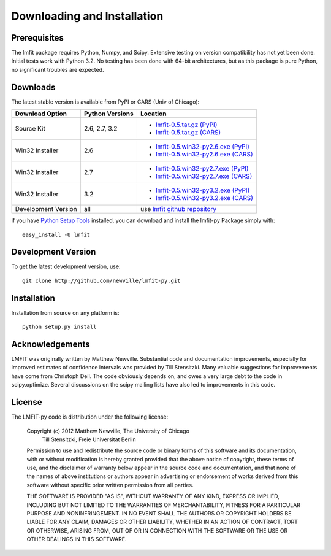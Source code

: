 ====================================
Downloading and Installation
====================================

Prerequisites
~~~~~~~~~~~~~~~

The lmfit package requires Python, Numpy, and Scipy.  Extensive testing on
version compatibility has not yet been done.  Initial tests work with
Python 3.2.  No testing has been done with 64-bit architectures, but as
this package is pure Python, no significant troubles are expected.


Downloads
~~~~~~~~~~~~~

The latest stable version is available from PyPI or CARS (Univ of Chicago):

.. _lmfit-0.5.tar.gz (CARS):   http://cars9.uchicago.edu/software/python/lmfit/src/lmfit-0.5.tar.gz
.. _lmfit-0.5.win32-py2.6.exe (CARS): http://cars9.uchicago.edu/software/python/lmfit/src/lmfit-0.5.win32-py2.6.exe
.. _lmfit-0.5.win32-py2.7.exe (CARS): http://cars9.uchicago.edu/software/python/lmfit/src/lmfit-0.5.win32-py2.7.exe
.. _lmfit-0.5.win32-py3.2.exe (CARS): http://cars9.uchicago.edu/software/python/lmfit/src/lmfit-0.5.win32-py3.2.exe

.. _lmfit-0.5.tar.gz (PyPI): http://pypi.python.org/packages/source/l/lmfit/lmfit-0.5.tar.gz
.. _lmfit-0.5.win32-py2.6.exe (PyPI): http://pypi.python.org/packages/any/l/lmfit/lmfit-0.5.win32-py2.6.exe
.. _lmfit-0.5.win32-py2.7.exe (PyPI): http://pypi.python.org/packages/any/l/lmfit/lmfit-0.5.win32-py2.7.exe
.. _lmfit-0.5.win32-py3.2.exe (PyPI): http://pypi.python.org/packages/any/l/lmfit/lmfit-0.5.win32-py3.2.exe

.. _lmfit github repository:   http://github.com/newville/lmfit-py
.. _lmfit at pypi:             http://pypi.python.org/pypi/lmfit/
.. _Python Setup Tools:        http://pypi.python.org/pypi/setuptools

+----------------------+------------------+--------------------------------------------+
|  Download Option     | Python Versions  |  Location                                  |
+======================+==================+============================================+
|  Source Kit          | 2.6, 2.7, 3.2    | -  `lmfit-0.5.tar.gz (PyPI)`_              |
|                      |                  | -  `lmfit-0.5.tar.gz (CARS)`_              |
+----------------------+------------------+--------------------------------------------+
|  Win32 Installer     |   2.6            | -  `lmfit-0.5.win32-py2.6.exe (PyPI)`_     |
|                      |                  | -  `lmfit-0.5.win32-py2.6.exe (CARS)`_     |
+----------------------+------------------+--------------------------------------------+
|  Win32 Installer     |   2.7            | -  `lmfit-0.5.win32-py2.7.exe (PyPI)`_     |
|                      |                  | -  `lmfit-0.5.win32-py2.7.exe (CARS)`_     |
+----------------------+------------------+--------------------------------------------+
|  Win32 Installer     |   3.2            | -  `lmfit-0.5.win32-py3.2.exe (PyPI)`_     |
|                      |                  | -  `lmfit-0.5.win32-py3.2.exe (CARS)`_     |
+----------------------+------------------+--------------------------------------------+
|  Development Version |   all            |  use `lmfit github repository`_            |
+----------------------+------------------+--------------------------------------------+

if you have `Python Setup Tools`_  installed, you can download and install
the lmfit-py Package simply with::

   easy_install -U lmfit


Development Version
~~~~~~~~~~~~~~~~~~~~~~~~

To get the latest development version, use::

   git clone http://github.com/newville/lmfit-py.git


Installation
~~~~~~~~~~~~~~~~~

Installation from source on any platform is::

   python setup.py install

Acknowledgements
~~~~~~~~~~~~~~~~~~

LMFIT was originally written by Matthew Newville.  Substantial code and
documentation improvements, especially for improved estimates of confidence
intervals was provided by Till Stensitzki.  Many valuable suggestions for
improvements have come from Christoph Deil.  The code obviously depends on,
and owes a very large debt to the code in scipy.optimize.  Several
discussions on the scipy mailing lists have also led to improvements in
this code.


License
~~~~~~~~~~~~~

The LMFIT-py code is distribution under the following license:

  Copyright (c) 2012 Matthew Newville, The University of Chicago
                     Till Stensitzki, Freie Universitat Berlin

  Permission to use and redistribute the source code or binary forms of this
  software and its documentation, with or without modification is hereby
  granted provided that the above notice of copyright, these terms of use,
  and the disclaimer of warranty below appear in the source code and
  documentation, and that none of the names of above institutions or
  authors appear in advertising or endorsement of works derived from this
  software without specific prior written permission from all parties.

  THE SOFTWARE IS PROVIDED "AS IS", WITHOUT WARRANTY OF ANY KIND, EXPRESS OR
  IMPLIED, INCLUDING BUT NOT LIMITED TO THE WARRANTIES OF MERCHANTABILITY,
  FITNESS FOR A PARTICULAR PURPOSE AND NONINFRINGEMENT.  IN NO EVENT SHALL
  THE AUTHORS OR COPYRIGHT HOLDERS BE LIABLE FOR ANY CLAIM, DAMAGES OR OTHER
  LIABILITY, WHETHER IN AN ACTION OF CONTRACT, TORT OR OTHERWISE, ARISING
  FROM, OUT OF OR IN CONNECTION WITH THE SOFTWARE OR THE USE OR OTHER
  DEALINGS IN THIS SOFTWARE.


